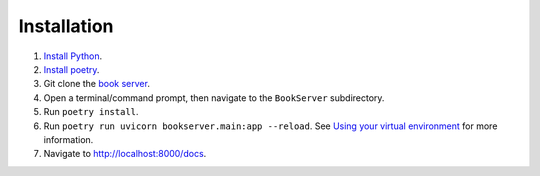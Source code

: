 ************
Installation
************
#.  `Install Python <https://www.python.org/downloads/>`_.
#.  `Install poetry <https://python-poetry.org/docs/#installation>`_.
#.  Git clone the `book server <https://github.com/bnmnetp/BookServer>`_.
#.  Open a terminal/command prompt, then navigate to the ``BookServer`` subdirectory.
#.  Run ``poetry install``.
#.  Run ``poetry run uvicorn bookserver.main:app --reload``. See `Using your virtual environment <https://python-poetry.org/docs/basic-usage/#using-your-virtual-environment>`_ for more information.
#.  Navigate to http://localhost:8000/docs.